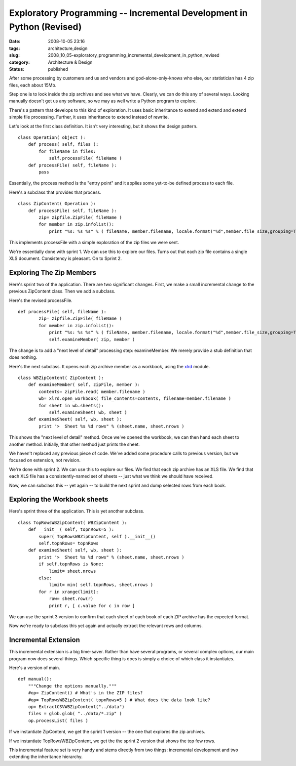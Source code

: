 Exploratory Programming -- Incremental Development in Python (Revised)
======================================================================

:date: 2008-10-05 23:16
:tags: architecture,design
:slug: 2008_10_05-exploratory_programming_incremental_development_in_python_revised
:category: Architecture & Design
:status: published







After some processing by customers and us and vendors and god-alone-only-knows who else, our statistician has 4 zip files, each about 15Mb.



Step one is to look inside the zip archives and see what we have.  Clearly, we can do this any of several ways.  Looking manually doesn't get us any software, so we may as well write  a Python program to explore.



There's a pattern that develops to this kind of exploration.  It uses basic inheritance to extend and extend and extend simple file processing.  Further, it uses inheritance to extend instead of rewrite.



Let's look at the first class definition.  It isn't very interesting, but it shows the design pattern.

::

    class Operation( object ):
        def process( self, files ):
            for fileName in files:
                self.processFile( fileName )
        def processFile( self, fileName ):
            pass





Essentially, the process method is the "entry point" and it applies some yet-to-be defined process to each file.



Here's a subclass that provides that process.


::

    class ZipContent( Operation ):
        def processFile( self, fileName ):
            zip= zipfile.ZipFile( fileName )
            for member in zip.infolist():
                print "%s: %s %s" % ( fileName, member.filename, locale.format("%d",member.file_size,grouping=True) )





This implements processFile with a simple exploration of the zip files we were sent.  



We're essentially done with sprint 1.  We can use this to explore our files.  Turns out that each zip file contains a single XLS document.  Consistency is pleasant.  On to Sprint 2.



Exploring The Zip Members
--------------------------



Here's sprint two of the application.  There are two significant changes.  First, we make a small incremental change to the previous ZipContent class.  Then we add a subclass.



Here's the revised processFile.

::

    def processFile( self, fileName ):
            zip= zipfile.ZipFile( fileName )
            for member in zip.infolist():
                print "%s: %s %s" % ( fileName, member.filename, locale.format("%d",member.file_size,grouping=True) )
                self.examineMember( zip, member )





The change is to add a "next level of detail" processing step: examineMember.  We merely provide a stub definition that does nothing.



Here's the next subclass.  It opens each zip archive member as a workbook, using the `xlrd <http://www.lexicon.net/sjmachin/xlrd.htm>`_  module.





::

    class WBZipContent( ZipContent ):
        def examineMember( self, zipFile, member ):
            contents= zipFile.read( member.filename )
            wb= xlrd.open_workbook( file_contents=contents, filename=member.filename )
            for sheet in wb.sheets():
                self.examineSheet( wb, sheet )
        def examineSheet( self, wb, sheet ):
            print ">  Sheet %s %d rows" % (sheet.name, sheet.nrows )






This shows the "next level of detail" method.  Once we've opened the workbook, we can then hand each sheet to another method.  Initially, that other method just prints the sheet.




We haven't replaced any previous piece of code.  We've added some procedure calls to previous version, but we focused on extension, not revision.




We're done with sprint 2.  We can use this to explore our files.  We find that each zip archive has an XLS file.  We find that each XLS file has a consistently-named set of sheets -- just what we think we should have received.  




Now, we can subclass this -- yet again -- to build the next sprint and dump selected rows from each book.




Exploring the Workbook sheets
------------------------------




Here's sprint three of the application.  This is yet another subclass.




::

    class TopRowsWBZipContent( WBZipContent ):
        def __init__( self, topnRows=5 ):
            super( TopRowsWBZipContent, self ).__init__()
            self.topnRows= topnRows
        def examineSheet( self, wb, sheet ):
            print ">  Sheet %s %d rows" % (sheet.name, sheet.nrows )
            if self.topnRows is None:
                limit= sheet.nrows
            else:
                limit= min( self.topnRows, sheet.nrows )
            for r in xrange(limit):
                row= sheet.row(r)
                print r, [ c.value for c in row ]





We can use the sprint 3 version to confirm that each sheet of each book of each ZIP archive has the expected format.  



Now we're ready to subclass this yet again and actually extract the relevant rows and columns.



Incremental Extension
---------------------



This incremental extension is a big time-saver.  Rather than have several programs, or several complex options, our main program now does several things.  Which specific thing is does is simply a choice of which class it instantiates.



Here's a version of main.

::

    def manual():
        """Change the options manually."""
        #op= ZipContent() # What's in the ZIP files?
        #op= TopRowsWBZipContent( topnRows=5 ) # What does the data look like?
        op= ExtractCSVWBZipContent("../data")
        files = glob.glob( "../data/*.zip" )
        op.processList( files )





If we instantiate ZipContent, we get the sprint 1 version -- the one that explores the zip archives.



If we instantiate TopRowsWBZipContent, we get the the sprint 2 version that shows the top few rows.



This incremental feature set is very handy and stems directly from two things: incremental development and two extending the inheritance hierarchy. 





